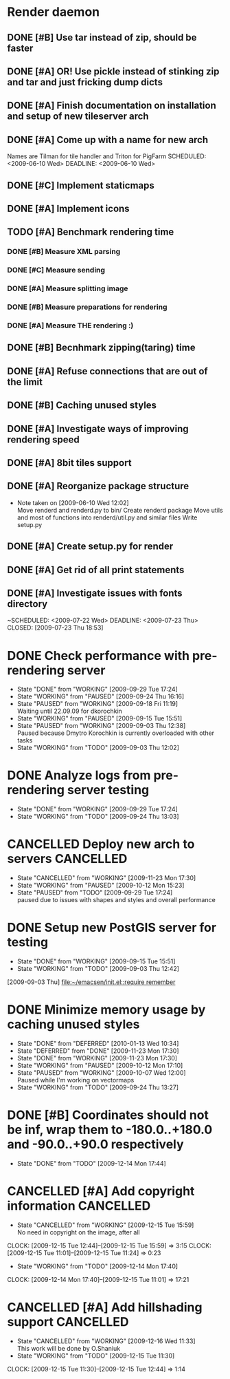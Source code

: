 * Render daemon
** DONE [#B] Use tar instead of zip, should be faster
   SCHEDULED: <2009-06-11 Thu> CLOSED: [2009-06-17 Wed 12:42]
** DONE [#A] OR! Use pickle instead of stinking zip and tar and just fricking dump dicts
   SCHEDULED: <2009-06-04 Thu> DEADLINE: <2009-06-12 Fri> CLOSED: [2009-06-10 Wed 10:51]
** DONE [#A] Finish documentation on installation and setup of new tileserver arch
   SCHEDULED: <2009-06-10 Wed> DEADLINE: <2009-06-10 Wed> CLOSED: [2009-06-10 Wed 18:03]
** DONE [#A] Come up with a name for new arch
   CLOSED: [2009-06-10 Wed 11:30]
   Names are Tilman for tile handler and Triton for PigFarm
   SCHEDULED: <2009-06-10 Wed> DEADLINE: <2009-06-10 Wed>
** DONE [#C] Implement staticmaps
   SCHEDULED: <2009-08-03 Mon> DEADLINE: <2009-08-07 Fri> CLOSED: [2009-08-31 Mon 11:47]
** DONE [#A] Implement icons
   SCHEDULED: <2009-06-03 Wed> DEADLINE: <2009-06-05 Fri> CLOSED: [2009-06-05 Fri 18:35]
** TODO [#A] Benchmark rendering time
*** DONE [#B] Measure XML parsing
    CLOSED: [2009-06-01 Mon 18:03]
*** DONE [#C] Measure sending
    SCHEDULED: <2009-06-19 Fri> DEADLINE: <2009-07-10 Fri> CLOSED: [2009-07-16 Thu 11:16]
*** DONE [#A] Measure splitting image
    CLOSED: [2009-06-01 Mon 18:03]
*** DONE [#B] Measure preparations for rendering
    DEADLINE: <2009-07-31 Fri> SCHEDULED: <2009-07-27 Mon> CLOSED: [2009-08-31 Mon 11:47]
*** DONE [#A] Measure THE rendering :)
    CLOSED: [2009-06-01 Mon 18:03]
** DONE [#B] Becnhmark zipping(taring) time
   SCHEDULED: <2009-06-19 Fri> CLOSED: [2009-07-24 Fri 15:38]
** DONE [#A] Refuse connections that are out of the limit
   SCHEDULED: <2009-06-17 Wed> CLOSED: [2009-06-17 Wed 12:43]
** DONE [#B] Caching unused styles
   DEADLINE: <2009-07-31 Fri> SCHEDULED: <2009-07-27 Mon> CLOSED: [2009-08-31 Mon 11:47]
** DONE [#A] Investigate ways of improving rendering speed 
   SCHEDULED: <2009-07-27 Mon> DEADLINE: <2009-07-31 Fri> CLOSED: [2009-08-31 Mon 11:47]
** DONE [#A] 8bit tiles support
   SCHEDULED: <2009-06-22 Mon> DEADLINE: <2009-07-01 Wed> CLOSED: [2009-07-16 Thu 11:16]
** DONE [#A] Reorganize package structure
   DEADLINE: <2009-06-11 Thu> SCHEDULED: <2009-06-11 Thu> CLOSED: [2009-06-11 Thu 16:26]
   - Note taken on [2009-06-10 Wed 12:02] \\
     Move renderd and renderd.py to bin/
     Create renderd package
     Move utils and most of functions into renderd/util.py and similar files
     Write setup.py
** DONE [#A] Create setup.py for render
   SCHEDULED: <2009-06-11 Thu> DEADLINE: <2009-06-11 Thu> CLOSED: [2009-06-11 Thu 16:25]
   
** DONE [#A] Get rid of all print statements
   SCHEDULED: <2009-06-29 Mon> DEADLINE: <2009-06-30 Tue> CLOSED: [2009-07-16 Thu 11:17]
** DONE [#A] Investigate issues with fonts directory
   ~SCHEDULED: <2009-07-22 Wed> DEADLINE: <2009-07-23 Thu> CLOSED: [2009-07-23 Thu 18:53]
   

* DONE Check performance with pre-rendering server
  SCHEDULED: <2009-09-03 Thu> DEADLINE: <2009-09-04 Fri> CLOSED: [2009-09-29 Tue 17:24]
  - State "DONE"       from "WORKING"    [2009-09-29 Tue 17:24]
  - State "WORKING"    from "PAUSED"     [2009-09-24 Thu 16:16]
  - State "PAUSED"     from "WORKING"    [2009-09-18 Fri 11:19] \\
    Waiting until 22.09.09 for dkorochkin
  - State "WORKING"    from "PAUSED"     [2009-09-15 Tue 15:51]
  - State "PAUSED"     from "WORKING"    [2009-09-03 Thu 12:38] \\
    Paused because Dmytro Korochkin is currently overloaded with other tasks
  - State "WORKING"    from "TODO"       [2009-09-03 Thu 12:02]

* DONE Analyze logs from pre-rendering server testing
  SCHEDULED: <2009-09-04 Fri> DEADLINE: <2009-09-07 Mon> CLOSED: [2009-09-29 Tue 17:24]
  - State "DONE"       from "WORKING"    [2009-09-29 Tue 17:24]
  - State "WORKING"    from "TODO"       [2009-09-24 Thu 13:03]

* CANCELLED Deploy new arch to servers				  :CANCELLED:
  SCHEDULED: <2009-09-11 Fri> DEADLINE: <2009-09-16 Wed> CLOSED: [2009-11-23 Mon 17:30]
  - State "CANCELLED"  from "WORKING"    [2009-11-23 Mon 17:30]
  - State "WORKING"    from "PAUSED"     [2009-10-12 Mon 15:23]
  - State "PAUSED"     from "TODO"       [2009-09-29 Tue 17:24] \\
    paused due to issues with shapes and styles and overall performance
* DONE Setup new PostGIS server for testing
  SCHEDULED: <2009-09-03 Thu> DEADLINE: <2009-09-04 Fri> CLOSED: [2009-09-15 Tue 15:51]
  - State "DONE"       from "WORKING"    [2009-09-15 Tue 15:51]
  - State "WORKING"    from "TODO"       [2009-09-03 Thu 12:42]
  [2009-09-03 Thu]
  [[file:~/emacsen/init.el::require%20remember][file:~/emacsen/init.el::require remember]]
* DONE Minimize memory usage by caching unused styles
  SCHEDULED: <2009-09-24 Thu> CLOSED: [2010-01-13 Wed 10:34]
  - State "DONE"       from "DEFERRED"   [2010-01-13 Wed 10:34]
  - State "DEFERRED"   from "DONE"       [2009-11-23 Mon 17:30]
  - State "DONE"       from "WORKING"    [2009-11-23 Mon 17:30]
  - State "WORKING"    from "PAUSED"     [2009-10-12 Mon 17:10]
  - State "PAUSED"     from "WORKING"    [2009-10-07 Wed 12:00] \\
    Paused while I'm working on vectormaps
  - State "WORKING"    from "TODO"       [2009-09-24 Thu 13:27]
* DONE [#B] Coordinates should not be inf, wrap them to -180.0..+180.0 and -90.0..+90.0 respectively
  SCHEDULED: <2009-12-14 Mon> DEADLINE: <2009-12-15 Tue> CLOSED: [2009-12-14 Mon 17:44]
  - State "DONE"       from "TODO"       [2009-12-14 Mon 17:44]
* CANCELLED [#A] Add copyright information			  :CANCELLED:
  SCHEDULED: <2009-12-14 Mon> DEADLINE: <2009-12-15 Tue> CLOSED: [2009-12-15 Tue 15:59]
  - State "CANCELLED"  from "WORKING"    [2009-12-15 Tue 15:59] \\
    No need in copyright on the image, after all
  CLOCK: [2009-12-15 Tue 12:44]--[2009-12-15 Tue 15:59] =>  3:15
  CLOCK: [2009-12-15 Tue 11:01]--[2009-12-15 Tue 11:24] =>  0:23
  - State "WORKING"    from "TODO"       [2009-12-14 Mon 17:40]
  CLOCK: [2009-12-14 Mon 17:40]--[2009-12-15 Tue 11:01] => 17:21
* CANCELLED [#A] Add hillshading support			  :CANCELLED:
  SCHEDULED: <2009-12-15 Tue> DEADLINE: <2009-12-15 Tue> CLOSED: [2009-12-16 Wed 11:33]
  - State "CANCELLED"  from "WORKING"    [2009-12-16 Wed 11:33] \\
    This work will be done by O.Shaniuk
  - State "WORKING"    from "TODO"       [2009-12-15 Tue 11:30]
  CLOCK: [2009-12-15 Tue 11:30]--[2009-12-15 Tue 12:44] =>  1:14
